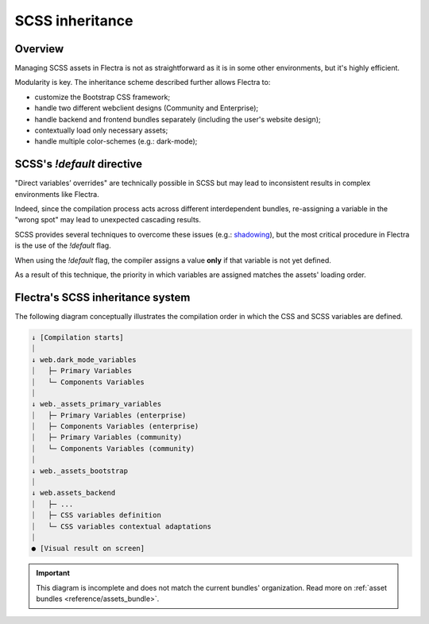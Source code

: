 ================
SCSS inheritance
================

Overview
========

Managing SCSS assets in Flectra is not as straightforward as it is in some other environments, but it's
highly efficient.

Modularity is key. The inheritance scheme described further allows Flectra to:

- customize the Bootstrap CSS framework;
- handle two different webclient designs (Community and Enterprise);
- handle backend and frontend bundles separately (including the user's website design);
- contextually load only necessary assets;
- handle multiple color-schemes (e.g.: dark-mode);

SCSS's `!default` directive
===========================

"Direct variables’ overrides" are technically possible in SCSS but may lead to inconsistent results
in complex environments like Flectra.

.. example::

   .. code-block:: scss
      :caption: :file:`library.scss`

      $foo: red;

   .. code-block:: scss
      :caption: :file:`customization_layer.scss`

      $foo: blue; // -> Don't!

Indeed, since the compilation process acts across different interdependent bundles, re-assigning
a variable in the "wrong spot" may lead to unexpected cascading results.

SCSS provides several techniques to overcome these issues
(e.g.: `shadowing <https://sass-lang.com/documentation/variables#shadowing>`_), but the most
critical procedure in Flectra is the use of the `!default` flag.

When using the `!default` flag, the compiler assigns a value **only** if that variable is not yet
defined.

As a result of this technique, the priority in which variables are assigned matches the assets'
loading order.

.. example::

   .. code-block:: scss
      :caption: :file:`customization_layer.scss`

      $foo: red !default;

   .. code-block:: scss
      :caption: :file:`library.scss`

      $foo: blue !default; // -> Already defined, line ignored.
      $bar: black !default; // -> Not defined yet, value assigned.

   .. code-block::
      :caption: :file:`component.scss`

      .component {
         color: $foo; // -> 'color: red;'
         background: $bar; // -> 'background: black;'
      }

.. seealso::
   `!default` flag on the `SASS Documentation
   <https://sass-lang.com/documentation/variables#default-values>`_

Flectra's SCSS inheritance system
=================================

The following diagram conceptually illustrates the compilation order in which the CSS and SCSS
variables are defined.

.. code-block:: text

    ↓ [Compilation starts]
    ⏐
    ↓ web.dark_mode_variables
    ⏐   ├─ Primary Variables
    ⏐   └─ Components Variables
    ⏐
    ↓ web._assets_primary_variables
    ⏐   ├─ Primary Variables (enterprise)
    ⏐   ├─ Components Variables (enterprise)
    ⏐   ├─ Primary Variables (community)
    ⏐   └─ Components Variables (community)
    ⏐
    ↓ web._assets_bootstrap
    ⏐
    ↓ web.assets_backend
    ⏐   ├─ ...
    ⏐   ├─ CSS variables definition
    ⏐   └─ CSS variables contextual adaptations
    ⏐
    ● [Visual result on screen]

.. important::
   This diagram is incomplete and does not match the current bundles' organization. Read more on
   :ref:`asset bundles <reference/assets_bundle>`.
